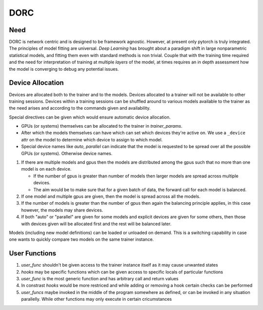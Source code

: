 .. _dorc-root:

DORC
====

Need
----

DORC is network centric and is designed to be framework agnostic. However, at
present only pytorch is truly integrated. The principles of model fitting are
universal. `Deep Learning` has brought about a paradigm shift in large
nonparametric statistical models, and fitting them even with standard methods is
non trivial. Couple that with the training time required and the need for
interpretation of training at multiple `layers` of the model, at times requires
an in depth assessment how the model is converging to debug any potential
issues.


Device Allocation
-----------------

Devices are allocated both to the trainer and to the models. Devices allocated
to a trainer will not be available to other training sessions. Devices within a
training sessions can be shuffled around to various models available to the
trainer as the need arises and according to the commands given and availability.

Special directives can be given which would ensure automatic device
allocation.

- GPUs (or systems) themselves can be allocated to the trainer in
  `trainer_params`.
- After which the models themselves can have which can set which devices they're
  active on. We use a ``_device`` attr on the model to determine which device to
  assign to which model.
- Special device names like `auto`, `parallel` can indicate that the model is
  requested to be spread over all the possible GPUs (or systems). Otherwise
  device names.

1. If there are multiple models and gpus then the models are distributed
   among the gpus such that no more than one model is on each device.

   - If the number of gpus is greater than number of models then larger
     models are spread across multiple devices.
   - The aim would be to make sure that for a given batch of data, the
     forward call for each model is balanced.

2. If one model and multiple gpus are given, then the model is spread
   across all the models.
3. If the number of models is greater than the number of gpus then again
   the balancing principle applies, in this case however, the models may
   share devices.
4. If both "auto" or "parallel" are given for some models and explicit devices
   are given for some others, then those with devices given will be allocated
   first and the rest will be balanced later.

Models (including new model definitions) can be loaded or unloaded on
demand. This is a switching capability in case one wants to quickly compare two
models on the same trainer instance.


User Functions
--------------

1. `user_func` shouldn't be given access to the trainer instance itself as
   it may cause unwanted states
2. `hooks` may be specific functions which can be given access to specific
   locals of particular functions
3. `user_func` is the most generic function and has arbitrary call and
   return values
4. In constrast `hooks` would be more restriced and while adding or
   removing a hook certain checks can be performed
5. `user_funcs` maybe invoked in the middle of the program somewhere as
   defined, or can be invoked in any situation parallelly. While other
   functions may only execute in certain cricumstances


